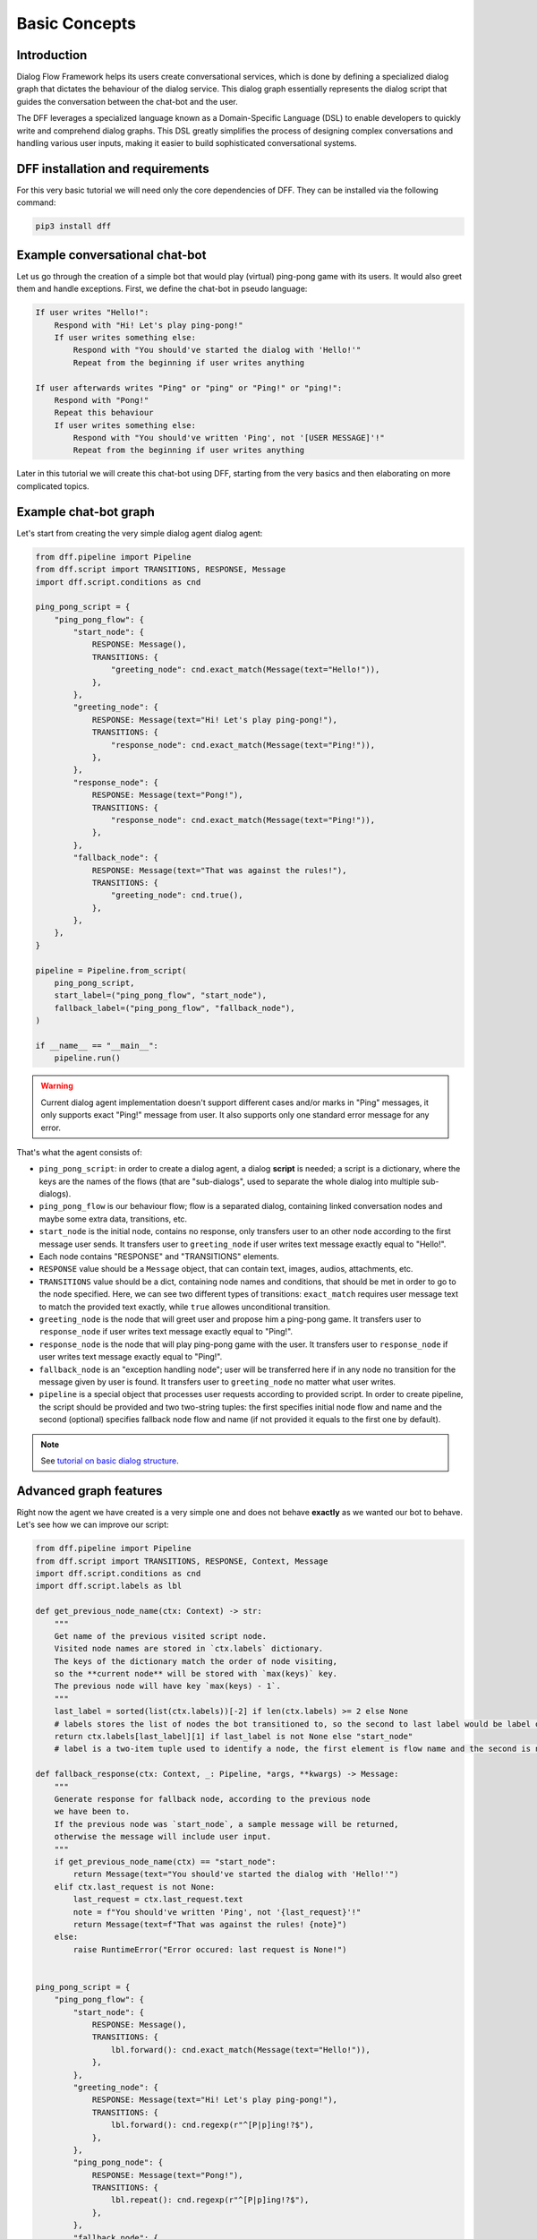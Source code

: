 Basic Concepts
--------------

Introduction
~~~~~~~~~~~~

Dialog Flow Framework helps its users create conversational services, which is done by
defining a specialized dialog graph that dictates the behaviour of the dialog service.
This dialog graph essentially represents the dialog script that guides the conversation
between the chat-bot and the user.

The DFF leverages a specialized language known as a Domain-Specific Language (DSL)
to enable developers to quickly write and comprehend dialog graphs.
This DSL greatly simplifies the process of designing complex conversations and handling
various user inputs, making it easier to build sophisticated conversational systems.

DFF installation and requirements
~~~~~~~~~~~~~~~~~~~~~~~~~~~~~~~~~

For this very basic tutorial we will need only the core dependencies of DFF.
They can be installed via the following command:

.. code-block:: shell

    pip3 install dff

Example conversational chat-bot
~~~~~~~~~~~~~~~~~~~~~~~~~~~~~~~

Let us go through the creation of a simple bot that would play (virtual) ping-pong game with its users.
It would also greet them and handle exceptions.
First, we define the chat-bot in pseudo language:

.. code-block:: text

    If user writes "Hello!":
        Respond with "Hi! Let's play ping-pong!"
        If user writes something else:
            Respond with "You should've started the dialog with 'Hello!'"
            Repeat from the beginning if user writes anything
    
    If user afterwards writes "Ping" or "ping" or "Ping!" or "ping!":
        Respond with "Pong!"
        Repeat this behaviour
        If user writes something else:
            Respond with "You should've written 'Ping', not '[USER MESSAGE]'!"
            Repeat from the beginning if user writes anything

Later in this tutorial we will create this chat-bot using DFF, starting from the very basics
and then elaborating on more complicated topics.

Example chat-bot graph
~~~~~~~~~~~~~~~~~~~~~~

Let's start from creating the very simple dialog agent dialog agent:

.. code-block:: python

    from dff.pipeline import Pipeline
    from dff.script import TRANSITIONS, RESPONSE, Message
    import dff.script.conditions as cnd

    ping_pong_script = {
        "ping_pong_flow": {
            "start_node": {
                RESPONSE: Message(),
                TRANSITIONS: {
                    "greeting_node": cnd.exact_match(Message(text="Hello!")),
                },
            },
            "greeting_node": {
                RESPONSE: Message(text="Hi! Let's play ping-pong!"),
                TRANSITIONS: {
                    "response_node": cnd.exact_match(Message(text="Ping!")),
                },
            },
            "response_node": {
                RESPONSE: Message(text="Pong!"),
                TRANSITIONS: {
                    "response_node": cnd.exact_match(Message(text="Ping!")),
                },
            },
            "fallback_node": {
                RESPONSE: Message(text="That was against the rules!"),
                TRANSITIONS: {
                    "greeting_node": cnd.true(),
                },
            },
        },
    }

    pipeline = Pipeline.from_script(
        ping_pong_script,
        start_label=("ping_pong_flow", "start_node"),
        fallback_label=("ping_pong_flow", "fallback_node"),
    )

    if __name__ == "__main__":
        pipeline.run()

.. warning::

    Current dialog agent implementation doesn't support different cases and/or marks in "Ping"
    messages, it only supports exact "Ping!" message from user.
    It also supports only one standard error message for any error.

That's what the agent consists of:

* ``ping_pong_script``: in order to create a dialog agent, a dialog **script** is needed;
  a script is a dictionary, where the keys are the names of the flows (that are "sub-dialogs",
  used to separate the whole dialog into multiple sub-dialogs).

* ``ping_pong_flow`` is our behaviour flow; flow is a separated dialog, containing linked
  conversation nodes and maybe some extra data, transitions, etc.

* ``start_node`` is the initial node, contains no response, only transfers user to an other node
  according to the first message user sends.
  It transfers user to ``greeting_node`` if user writes text message exactly equal to "Hello!".

* Each node contains "RESPONSE" and "TRANSITIONS" elements.

* ``RESPONSE`` value should be a ``Message`` object, that can contain text, images,
  audios, attachments, etc.

* ``TRANSITIONS`` value should be a dict, containing node names and conditions,
  that should be met in order to go to the node specified.
  Here, we can see two different types of transitions: ``exact_match`` requires user message text to
  match the provided text exactly, while ``true`` allowes unconditional transition.

* ``greeting_node`` is the node that will greet user and propose him a ping-pong game.
  It transfers user to ``response_node`` if user writes text message exactly equal to "Ping!".

* ``response_node`` is the node that will play ping-pong game with the user.
  It transfers user to ``response_node`` if user writes text message exactly equal to "Ping!".

* ``fallback_node`` is an "exception handling node"; user will be transferred here if in any node
  no transition for the message given by user is found.
  It transfers user to ``greeting_node`` no matter what user writes.

* ``pipeline`` is a special object that processes user requests according to provided script.
  In order to create pipeline, the script should be provided and two two-string tuples:
  the first specifies initial node flow and name and the second (optional) specifies fallback
  node flow and name (if not provided it equals to the first one by default). 

.. note::

    See `tutorial on basic dialog structure`_.

Advanced graph features
~~~~~~~~~~~~~~~~~~~~~~~

Right now the agent we have created is a very simple one and does not behave **exactly** as we wanted
our bot to behave. Let's see how we can improve our script:

.. code-block:: python

    from dff.pipeline import Pipeline
    from dff.script import TRANSITIONS, RESPONSE, Context, Message
    import dff.script.conditions as cnd
    import dff.script.labels as lbl

    def get_previous_node_name(ctx: Context) -> str:
        """
        Get name of the previous visited script node.
        Visited node names are stored in `ctx.labels` dictionary.
        The keys of the dictionary match the order of node visiting,
        so the **current node** will be stored with `max(keys)` key.
        The previous node will have key `max(keys) - 1`.
        """
        last_label = sorted(list(ctx.labels))[-2] if len(ctx.labels) >= 2 else None
        # labels stores the list of nodes the bot transitioned to, so the second to last label would be label of a previous node
        return ctx.labels[last_label][1] if last_label is not None else "start_node"
        # label is a two-item tuple used to identify a node, the first element is flow name and the second is node name

    def fallback_response(ctx: Context, _: Pipeline, *args, **kwargs) -> Message:
        """
        Generate response for fallback node, according to the previous node
        we have been to.
        If the previous node was `start_node`, a sample message will be returned,
        otherwise the message will include user input.
        """
        if get_previous_node_name(ctx) == "start_node":
            return Message(text="You should've started the dialog with 'Hello!'")
        elif ctx.last_request is not None:
            last_request = ctx.last_request.text
            note = f"You should've written 'Ping', not '{last_request}'!"
            return Message(text=f"That was against the rules! {note}")
        else:
            raise RuntimeError("Error occured: last request is None!")
            

    ping_pong_script = {
        "ping_pong_flow": {
            "start_node": {
                RESPONSE: Message(),
                TRANSITIONS: {
                    lbl.forward(): cnd.exact_match(Message(text="Hello!")),
                },
            },
            "greeting_node": {
                RESPONSE: Message(text="Hi! Let's play ping-pong!"),
                TRANSITIONS: {
                    lbl.forward(): cnd.regexp(r"^[P|p]ing!?$"),
                },
            },
            "ping_pong_node": {
                RESPONSE: Message(text="Pong!"),
                TRANSITIONS: {
                    lbl.repeat(): cnd.regexp(r"^[P|p]ing!?$"),
                },
            },
            "fallback_node": {
                RESPONSE: fallback_response,
                TRANSITIONS: {
                    "greeting_node": cnd.true(),
                },
            },
        },
    }

    pipeline = Pipeline.from_script(
        ping_pong_script,
        start_label=("ping_pong_flow", "start_node"),
        fallback_label=("ping_pong_flow", "fallback_node"),
    )

    if __name__ == "__main__":
        pipeline.run()

That's what we've changed:

* ``greeting_node`` and ``response_node`` were merged, the resulting ``ping_pong_node`` has a
  callback response, it proposes user to play ping-pong if the previous node was ``start_node`` and
  plays ping-pong otherwise.

* ``fallback_node`` has a callback response as well, it prints different messages according to the
  previous node.

.. note::

    See `tutorial on response functions`_.

* A special function ``get_previous_node_name`` was written to determine the name of the previous
  visited node. It utilizes ``labels`` attribute of the ``Context`` object.

.. note::

    See `documentation of Context object`_.

* Transitions were changed: transitions to next, previous and current node were replaced with special
  standard transitions.

.. note::

    See `tutorial on transitions`_.

* Conditions were changed: now regular expressions are used to check user text input value.

.. note::

    See `tutorial on conditions`_.

Further exploration
~~~~~~~~~~~~~~~~~~~

There are still come capabilities of Dialog Flow Framework that remain uncovered by this tutorial.

For example:

* You can use ``GLOBAL`` transitions that will be available from every node in your script.
  See `tutorial on global transitions`_.

* You can serialize context (available on every transition and response)
  to json or dictionary in order to debug it or extract some values.
  See `tutorial on context serialization`_.

* You can alter user input and modify generated responses.
  User input can be altered with ``PRE_RESPONSE_PROCESSING`` and will happen **before** response generation.
  See `tutorial on pre-response processing`_.
  Node response can be modified with ``PRE_TRANSITION_PROCESSING`` and will happen **after** response generation.
  See `tutorial on pre-transition processing`_.

* Additional data ``MISC`` can be added to every node, flow and script itself.
  Warning! Unlike the other Context fields, the MISC values are not shared across script executions.
  See `tutorial on script MISC`_.

Conclusion
~~~~~~~~~~

In this tutorial, we explored the basics of Dialog Flow Framework (DFF) to build dynamic conversational services.
By using DFF's intuitive Domain-Specific Language (DSL) and well-structured dialog graphs, we created a simple interaction between user and chat-bot.
We covered installation, understanding the DSL and building dialog graph.
However, this is just the beginning. DFF offers a world of possibilities in conversational chat-bot.
With practice and exploration of advanced features, you can create human-like conversations and reach a wider audience by integrating with various platforms.
Now, go forth, unleash your creativity, and create captivating conversational services with DFF.
Happy building!


.. _tutorial on basic dialog structure: https://deeppavlov.github.io/dialog_flow_framework/tutorials/tutorials.script.core.1_basics.html
.. _tutorial on response functions: https://deeppavlov.github.io/dialog_flow_framework/tutorials/tutorials.script.core.3_responses.html
.. _documentation of Context object: https://deeppavlov.github.io/dialog_flow_framework/apiref/dff.script.core.context.html
.. _tutorial on transitions: https://deeppavlov.github.io/dialog_flow_framework/tutorials/tutorials.script.core.4_transitions.html
.. _tutorial on conditions: https://deeppavlov.github.io/dialog_flow_framework/tutorials/tutorials.script.core.2_conditions.html
.. _tutorial on global transitions: https://deeppavlov.github.io/dialog_flow_framework/tutorials/tutorials.script.core.5_global_transitions.html
.. _tutorial on context serialization: https://deeppavlov.github.io/dialog_flow_framework/tutorials/tutorials.script.core.6_context_serialization.html
.. _tutorial on pre-response processing: https://deeppavlov.github.io/dialog_flow_framework/tutorials/tutorials.script.core.7_pre_response_processing.html
.. _tutorial on pre-transition processing: https://deeppavlov.github.io/dialog_flow_framework/tutorials/tutorials.script.core.9_pre_transitions_processing.html
.. _tutorial on script MISC: https://deeppavlov.github.io/dialog_flow_framework/tutorials/tutorials.script.core.8_misc.html

